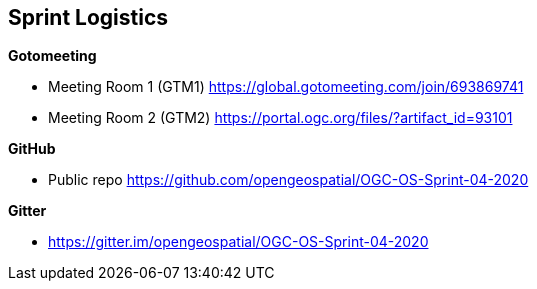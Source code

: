 == Sprint Logistics

*Gotomeeting*

** Meeting Room 1 (GTM1) https://global.gotomeeting.com/join/693869741 
** Meeting Room 2 (GTM2) https://portal.ogc.org/files/?artifact_id=93101

*GitHub*

* Public repo https://github.com/opengeospatial/OGC-OS-Sprint-04-2020

*Gitter*

* https://gitter.im/opengeospatial/OGC-OS-Sprint-04-2020






